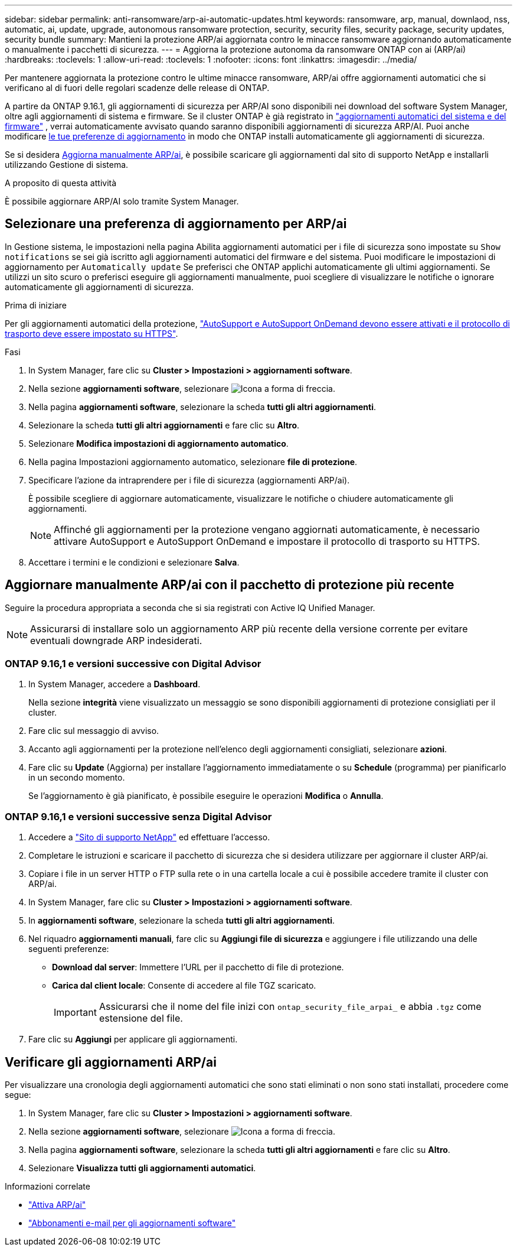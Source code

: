 ---
sidebar: sidebar 
permalink: anti-ransomware/arp-ai-automatic-updates.html 
keywords: ransomware, arp, manual, downlaod, nss, automatic, ai, update, upgrade, autonomous ransomware protection, security, security files, security package, security updates, security bundle 
summary: Mantieni la protezione ARP/ai aggiornata contro le minacce ransomware aggiornando automaticamente o manualmente i pacchetti di sicurezza. 
---
= Aggiorna la protezione autonoma da ransomware ONTAP con ai (ARP/ai)
:hardbreaks:
:toclevels: 1
:allow-uri-read: 
:toclevels: 1
:nofooter: 
:icons: font
:linkattrs: 
:imagesdir: ../media/


[role="lead"]
Per mantenere aggiornata la protezione contro le ultime minacce ransomware, ARP/ai offre aggiornamenti automatici che si verificano al di fuori delle regolari scadenze delle release di ONTAP.

A partire da ONTAP 9.16.1, gli aggiornamenti di sicurezza per ARP/AI sono disponibili nei download del software System Manager, oltre agli aggiornamenti di sistema e firmware. Se il cluster ONTAP è già registrato in link:../update/enable-automatic-updates-task.html["aggiornamenti automatici del sistema e del firmware"] , verrai automaticamente avvisato quando saranno disponibili aggiornamenti di sicurezza ARP/AI. Puoi anche modificare <<Selezionare una preferenza di aggiornamento per ARP/ai,le tue preferenze di aggiornamento>> in modo che ONTAP installi automaticamente gli aggiornamenti di sicurezza.

Se si desidera <<Aggiornare manualmente ARP/ai con il pacchetto di protezione più recente,Aggiorna manualmente ARP/ai>>, è possibile scaricare gli aggiornamenti dal sito di supporto NetApp e installarli utilizzando Gestione di sistema.

.A proposito di questa attività
È possibile aggiornare ARP/AI solo tramite System Manager.



== Selezionare una preferenza di aggiornamento per ARP/ai

In Gestione sistema, le impostazioni nella pagina Abilita aggiornamenti automatici per i file di sicurezza sono impostate su  `Show notifications` se sei già iscritto agli aggiornamenti automatici del firmware e del sistema. Puoi modificare le impostazioni di aggiornamento per  `Automatically update` Se preferisci che ONTAP applichi automaticamente gli ultimi aggiornamenti. Se utilizzi un sito scuro o preferisci eseguire gli aggiornamenti manualmente, puoi scegliere di visualizzare le notifiche o ignorare automaticamente gli aggiornamenti di sicurezza.

.Prima di iniziare
Per gli aggiornamenti automatici della protezione, link:../system-admin/setup-autosupport-task.html["AutoSupport e AutoSupport OnDemand devono essere attivati e il protocollo di trasporto deve essere impostato su HTTPS"].

.Fasi
. In System Manager, fare clic su *Cluster > Impostazioni > aggiornamenti software*.
. Nella sezione *aggiornamenti software*, selezionare image:icon_arrow.gif["Icona a forma di freccia"].
. Nella pagina *aggiornamenti software*, selezionare la scheda *tutti gli altri aggiornamenti*.
. Selezionare la scheda *tutti gli altri aggiornamenti* e fare clic su *Altro*.
. Selezionare *Modifica impostazioni di aggiornamento automatico*.
. Nella pagina Impostazioni aggiornamento automatico, selezionare *file di protezione*.
. Specificare l'azione da intraprendere per i file di sicurezza (aggiornamenti ARP/ai).
+
È possibile scegliere di aggiornare automaticamente, visualizzare le notifiche o chiudere automaticamente gli aggiornamenti.

+

NOTE: Affinché gli aggiornamenti per la protezione vengano aggiornati automaticamente, è necessario attivare AutoSupport e AutoSupport OnDemand e impostare il protocollo di trasporto su HTTPS.

. Accettare i termini e le condizioni e selezionare *Salva*.




== Aggiornare manualmente ARP/ai con il pacchetto di protezione più recente

Seguire la procedura appropriata a seconda che si sia registrati con Active IQ Unified Manager.


NOTE: Assicurarsi di installare solo un aggiornamento ARP più recente della versione corrente per evitare eventuali downgrade ARP indesiderati.



=== ONTAP 9.16,1 e versioni successive con Digital Advisor

. In System Manager, accedere a *Dashboard*.
+
Nella sezione *integrità* viene visualizzato un messaggio se sono disponibili aggiornamenti di protezione consigliati per il cluster.

. Fare clic sul messaggio di avviso.
. Accanto agli aggiornamenti per la protezione nell'elenco degli aggiornamenti consigliati, selezionare *azioni*.
. Fare clic su *Update* (Aggiorna) per installare l'aggiornamento immediatamente o su *Schedule* (programma) per pianificarlo in un secondo momento.
+
Se l'aggiornamento è già pianificato, è possibile eseguire le operazioni *Modifica* o *Annulla*.





=== ONTAP 9.16,1 e versioni successive senza Digital Advisor

. Accedere a link:https://mysupport.netapp.com/site/tools/tool-eula/arp-ai["Sito di supporto NetApp"^] ed effettuare l'accesso.
. Completare le istruzioni e scaricare il pacchetto di sicurezza che si desidera utilizzare per aggiornare il cluster ARP/ai.
. Copiare i file in un server HTTP o FTP sulla rete o in una cartella locale a cui è possibile accedere tramite il cluster con ARP/ai.
. In System Manager, fare clic su *Cluster > Impostazioni > aggiornamenti software*.
. In *aggiornamenti software*, selezionare la scheda *tutti gli altri aggiornamenti*.
. Nel riquadro *aggiornamenti manuali*, fare clic su *Aggiungi file di sicurezza* e aggiungere i file utilizzando una delle seguenti preferenze:
+
** *Download dal server*: Immettere l'URL per il pacchetto di file di protezione.
** *Carica dal client locale*: Consente di accedere al file TGZ scaricato.
+

IMPORTANT: Assicurarsi che il nome del file inizi con `ontap_security_file_arpai_` e abbia `.tgz` come estensione del file.



. Fare clic su *Aggiungi* per applicare gli aggiornamenti.




== Verificare gli aggiornamenti ARP/ai

Per visualizzare una cronologia degli aggiornamenti automatici che sono stati eliminati o non sono stati installati, procedere come segue:

. In System Manager, fare clic su *Cluster > Impostazioni > aggiornamenti software*.
. Nella sezione *aggiornamenti software*, selezionare image:icon_arrow.gif["Icona a forma di freccia"].
. Nella pagina *aggiornamenti software*, selezionare la scheda *tutti gli altri aggiornamenti* e fare clic su *Altro*.
. Selezionare *Visualizza tutti gli aggiornamenti automatici*.


.Informazioni correlate
* link:enable-arp-ai-with-au.html["Attiva ARP/ai"]
* https://mysupport.netapp.com/site/user/email-subscription["Abbonamenti e-mail per gli aggiornamenti software"^]


